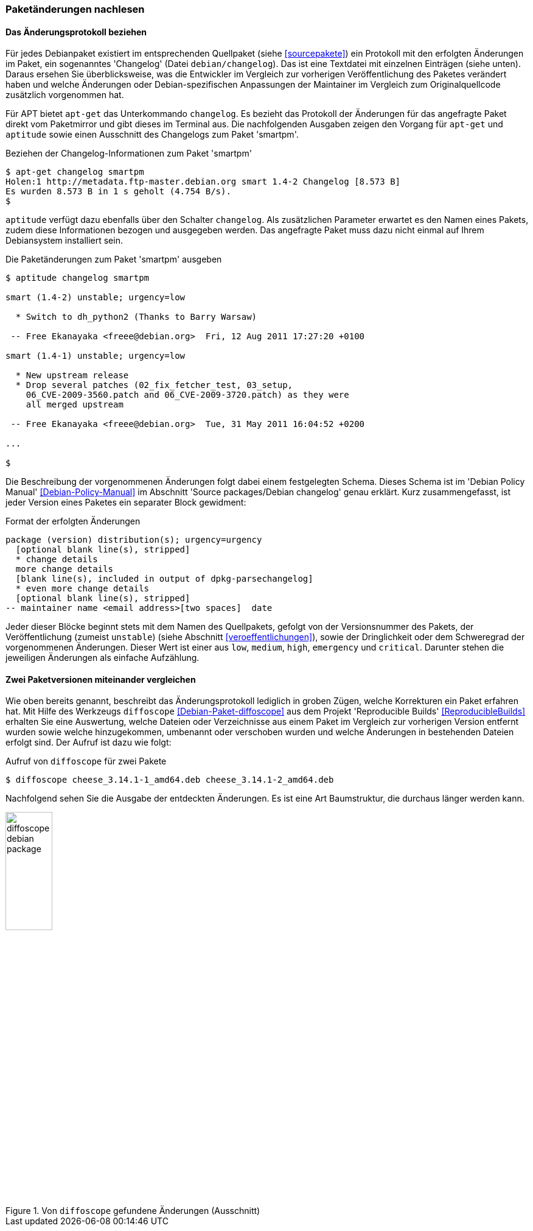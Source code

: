 // Datei: ./werkzeuge/paketoperationen/paketaenderungen-nachlesen.adoc

// Baustelle: Fertig

[[paketaenderungen-nachlesen]]

=== Paketänderungen nachlesen ===

==== Das Änderungsprotokoll beziehen ====

// Stichworte für den Index
(((Paket, Änderungsprotokoll)))
Für jedes Debianpaket existiert im entsprechenden Quellpaket (siehe
<<sourcepakete>>) ein Protokoll mit den erfolgten Änderungen im Paket,
ein sogenanntes 'Changelog' (Datei `debian/changelog`). Das ist eine
Textdatei mit einzelnen Einträgen (siehe unten). Daraus ersehen Sie
überblicksweise, was die Entwickler im Vergleich zur vorherigen
Veröffentlichung des Paketes verändert haben und welche Änderungen oder
Debian-spezifischen Anpassungen der Maintainer im Vergleich zum
Originalquellcode zusätzlich vorgenommen hat.

// Stichworte für den Index
(((apt-get, changelog)))
(((Paket, Änderungen nachlesen)))
(((Paket, Changelog anzeigen)))
Für APT bietet `apt-get` das Unterkommando `changelog`. Es bezieht das
Protokoll der Änderungen für das angefragte Paket direkt vom Paketmirror
und gibt dieses im Terminal aus. Die nachfolgenden Ausgaben zeigen den
Vorgang für `apt-get` und `aptitude` sowie einen Ausschnitt des
Changelogs zum Paket 'smartpm'.

.Beziehen der Changelog-Informationen zum Paket 'smartpm'
----
$ apt-get changelog smartpm
Holen:1 http://metadata.ftp-master.debian.org smart 1.4-2 Changelog [8.573 B]
Es wurden 8.573 B in 1 s geholt (4.754 B/s).
$
----

// Stichworte für den Index
(((aptitude, changelog)))
`aptitude` verfügt dazu ebenfalls über den Schalter `changelog`. Als
zusätzlichen Parameter erwartet es den Namen eines Pakets, zudem diese
Informationen bezogen und ausgegeben werden. Das angefragte Paket muss
dazu nicht einmal auf Ihrem Debiansystem installiert sein.

.Die Paketänderungen zum Paket 'smartpm' ausgeben
----
$ aptitude changelog smartpm

smart (1.4-2) unstable; urgency=low

  * Switch to dh_python2 (Thanks to Barry Warsaw)

 -- Free Ekanayaka <freee@debian.org>  Fri, 12 Aug 2011 17:27:20 +0100

smart (1.4-1) unstable; urgency=low

  * New upstream release
  * Drop several patches (02_fix_fetcher_test, 03_setup,
    06_CVE-2009-3560.patch and 06_CVE-2009-3720.patch) as they were
    all merged upstream

 -- Free Ekanayaka <freee@debian.org>  Tue, 31 May 2011 16:04:52 +0200

...

$
----

Die Beschreibung der vorgenommenen Änderungen folgt dabei einem
festgelegten Schema. Dieses Schema ist im 'Debian Policy Manual'
<<Debian-Policy-Manual>> im Abschnitt 'Source packages/Debian changelog'
genau erklärt. Kurz zusammengefasst, ist jeder Version eines Paketes ein
separater Block gewidment:

.Format der erfolgten Änderungen
----
package (version) distribution(s); urgency=urgency
  [optional blank line(s), stripped]
  * change details
  more change details
  [blank line(s), included in output of dpkg-parsechangelog]
  * even more change details
  [optional blank line(s), stripped]
-- maintainer name <email address>[two spaces]  date
----

Jeder dieser Blöcke beginnt stets mit dem Namen des Quellpakets, gefolgt
von der Versionsnummer des Pakets, der Veröffentlichung (zumeist
`unstable`) (siehe Abschnitt <<veroeffentlichungen>>), sowie der
Dringlichkeit oder dem Schweregrad der vorgenommenen Änderungen. Dieser
Wert ist einer aus `low`, `medium`, `high`, `emergency` und `critical`.
Darunter stehen die jeweiligen Änderungen als einfache Aufzählung.

==== Zwei Paketversionen miteinander vergleichen ====

Wie oben bereits genannt, beschreibt das Änderungsprotokoll lediglich in
groben Zügen, welche Korrekturen ein Paket erfahren hat. Mit Hilfe des
Werkzeugs `diffoscope` <<Debian-Paket-diffoscope>> aus dem Projekt
'Reproducible Builds' <<ReproducibleBuilds>> erhalten Sie eine
Auswertung, welche Dateien oder Verzeichnisse aus einem Paket im
Vergleich zur vorherigen Version entfernt wurden sowie welche
hinzugekommen, umbenannt oder verschoben wurden und welche Änderungen in
bestehenden Dateien erfolgt sind. Der Aufruf ist dazu wie folgt:

.Aufruf von `diffoscope` für zwei Pakete
----
$ diffoscope cheese_3.14.1-1_amd64.deb cheese_3.14.1-2_amd64.deb
----

Nachfolgend sehen Sie die Ausgabe der entdeckten Änderungen. Es ist eine
Art Baumstruktur, die durchaus länger werden kann.

.Von `diffoscope` gefundene Änderungen (Ausschnitt)
image::werkzeuge/paketoperationen/diffoscope-debian-package.png[id="fig.diffoscope", width="30%"]

// Datei (Ende): ./werkzeuge/paketoperationen/paketaenderungen-nachlesen.adoc
